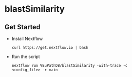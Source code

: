 * blastSimilarity

** Get Started
   + Install Nextflow
     #+begin_example
     curl https://get.nextflow.io | bash 
     #+end_example
   + Run the script
     #+begin_example
     nextflow run VEuPathDB/blastSimilarity -with-trace -c  <config_file> -r main
     #+end_example
